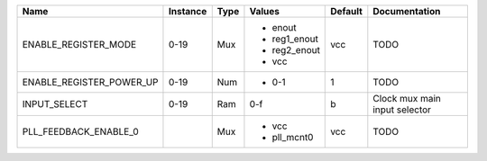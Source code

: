 +--------------------------+----------+------+--------------+---------+-------------------------------+
|                     Name | Instance | Type |       Values | Default |                 Documentation |
+==========================+==========+======+==============+=========+===============================+
|     ENABLE_REGISTER_MODE |     0-19 |  Mux | - enout      |     vcc |                          TODO |
|                          |          |      | - reg1_enout |         |                               |
|                          |          |      | - reg2_enout |         |                               |
|                          |          |      | - vcc        |         |                               |
+--------------------------+----------+------+--------------+---------+-------------------------------+
| ENABLE_REGISTER_POWER_UP |     0-19 |  Num | - 0-1        |       1 |                          TODO |
+--------------------------+----------+------+--------------+---------+-------------------------------+
|             INPUT_SELECT |     0-19 |  Ram |          0-f |       b | Clock mux main input selector |
+--------------------------+----------+------+--------------+---------+-------------------------------+
|    PLL_FEEDBACK_ENABLE_0 |          |  Mux | - vcc        |     vcc |                          TODO |
|                          |          |      | - pll_mcnt0  |         |                               |
+--------------------------+----------+------+--------------+---------+-------------------------------+
